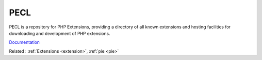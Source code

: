 .. _pecl:
.. meta::
	:description:
		PECL: PECL is a repository for PHP Extensions, providing a directory of all known extensions and hosting facilities for downloading and development of PHP extensions.
	:twitter:card: summary_large_image
	:twitter:site: @exakat
	:twitter:title: PECL
	:twitter:description: PECL: PECL is a repository for PHP Extensions, providing a directory of all known extensions and hosting facilities for downloading and development of PHP extensions
	:twitter:creator: @exakat
	:og:title: PECL
	:og:type: article
	:og:description: PECL is a repository for PHP Extensions, providing a directory of all known extensions and hosting facilities for downloading and development of PHP extensions
	:og:url: https://php-dictionary.readthedocs.io/en/latest/dictionary/pecl.ini.html
	:og:locale: en


PECL
----

PECL is a repository for PHP Extensions, providing a directory of all known extensions and hosting facilities for downloading and development of PHP extensions.

`Documentation <https://pecl.php.net/>`__

Related : :ref:`Extensions <extension>`, :ref:`pie <pie>`
